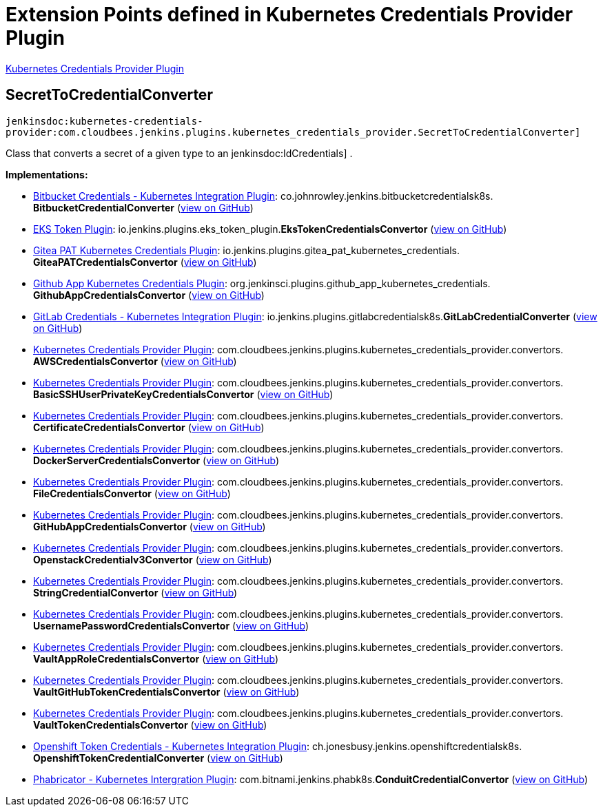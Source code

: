 = Extension Points defined in Kubernetes Credentials Provider Plugin

https://plugins.jenkins.io/kubernetes-credentials-provider[Kubernetes Credentials Provider Plugin]

== SecretToCredentialConverter
`jenkinsdoc:kubernetes-credentials-provider:com.cloudbees.jenkins.plugins.kubernetes_credentials_provider.SecretToCredentialConverter]`

+++ Class that converts a secret of a given type to an+++ jenkinsdoc:IdCredentials] +++.+++


**Implementations:**

* https://plugins.jenkins.io/bitbucket-kubernetes-credentials[Bitbucket Credentials - Kubernetes Integration Plugin]: co.+++<wbr/>+++johnrowley.+++<wbr/>+++jenkins.+++<wbr/>+++bitbucketcredentialsk8s.+++<wbr/>+++**BitbucketCredentialConverter** (link:https://github.com/jenkinsci/bitbucket-kubernetes-credentials-plugin/search?q=BitbucketCredentialConverter&type=Code[view on GitHub])
* https://plugins.jenkins.io/eks-token[EKS Token Plugin]: io.+++<wbr/>+++jenkins.+++<wbr/>+++plugins.+++<wbr/>+++eks_token_plugin.+++<wbr/>+++**EksTokenCredentialsConvertor** (link:https://github.com/jenkinsci/eks-token-plugin/search?q=EksTokenCredentialsConvertor&type=Code[view on GitHub])
* https://plugins.jenkins.io/gitea-pat-kubernetes-credentials[Gitea PAT Kubernetes Credentials Plugin]: io.+++<wbr/>+++jenkins.+++<wbr/>+++plugins.+++<wbr/>+++gitea_pat_kubernetes_credentials.+++<wbr/>+++**GiteaPATCredentialsConvertor** (link:https://github.com/jenkinsci/gitea-pat-kubernetes-credentials-plugin/search?q=GiteaPATCredentialsConvertor&type=Code[view on GitHub])
* https://plugins.jenkins.io/github-app-kubernetes-credentials[Github App Kubernetes Credentials Plugin]: org.+++<wbr/>+++jenkinsci.+++<wbr/>+++plugins.+++<wbr/>+++github_app_kubernetes_credentials.+++<wbr/>+++**GithubAppCredentialsConvertor** (link:https://github.com/jenkinsci/github-app-kubernetes-credentials-plugin/search?q=GithubAppCredentialsConvertor&type=Code[view on GitHub])
* https://plugins.jenkins.io/gitlab-kubernetes-credentials[GitLab Credentials - Kubernetes Integration Plugin]: io.+++<wbr/>+++jenkins.+++<wbr/>+++plugins.+++<wbr/>+++gitlabcredentialsk8s.+++<wbr/>+++**GitLabCredentialConverter** (link:https://github.com/jenkinsci/gitlab-kubernetes-credentials-plugin/search?q=GitLabCredentialConverter&type=Code[view on GitHub])
* https://plugins.jenkins.io/kubernetes-credentials-provider[Kubernetes Credentials Provider Plugin]: com.+++<wbr/>+++cloudbees.+++<wbr/>+++jenkins.+++<wbr/>+++plugins.+++<wbr/>+++kubernetes_credentials_provider.+++<wbr/>+++convertors.+++<wbr/>+++**AWSCredentialsConvertor** (link:https://github.com/jenkinsci/kubernetes-credentials-provider-plugin/search?q=AWSCredentialsConvertor&type=Code[view on GitHub])
* https://plugins.jenkins.io/kubernetes-credentials-provider[Kubernetes Credentials Provider Plugin]: com.+++<wbr/>+++cloudbees.+++<wbr/>+++jenkins.+++<wbr/>+++plugins.+++<wbr/>+++kubernetes_credentials_provider.+++<wbr/>+++convertors.+++<wbr/>+++**BasicSSHUserPrivateKeyCredentialsConvertor** (link:https://github.com/jenkinsci/kubernetes-credentials-provider-plugin/search?q=BasicSSHUserPrivateKeyCredentialsConvertor&type=Code[view on GitHub])
* https://plugins.jenkins.io/kubernetes-credentials-provider[Kubernetes Credentials Provider Plugin]: com.+++<wbr/>+++cloudbees.+++<wbr/>+++jenkins.+++<wbr/>+++plugins.+++<wbr/>+++kubernetes_credentials_provider.+++<wbr/>+++convertors.+++<wbr/>+++**CertificateCredentialsConvertor** (link:https://github.com/jenkinsci/kubernetes-credentials-provider-plugin/search?q=CertificateCredentialsConvertor&type=Code[view on GitHub])
* https://plugins.jenkins.io/kubernetes-credentials-provider[Kubernetes Credentials Provider Plugin]: com.+++<wbr/>+++cloudbees.+++<wbr/>+++jenkins.+++<wbr/>+++plugins.+++<wbr/>+++kubernetes_credentials_provider.+++<wbr/>+++convertors.+++<wbr/>+++**DockerServerCredentialsConvertor** (link:https://github.com/jenkinsci/kubernetes-credentials-provider-plugin/search?q=DockerServerCredentialsConvertor&type=Code[view on GitHub])
* https://plugins.jenkins.io/kubernetes-credentials-provider[Kubernetes Credentials Provider Plugin]: com.+++<wbr/>+++cloudbees.+++<wbr/>+++jenkins.+++<wbr/>+++plugins.+++<wbr/>+++kubernetes_credentials_provider.+++<wbr/>+++convertors.+++<wbr/>+++**FileCredentialsConvertor** (link:https://github.com/jenkinsci/kubernetes-credentials-provider-plugin/search?q=FileCredentialsConvertor&type=Code[view on GitHub])
* https://plugins.jenkins.io/kubernetes-credentials-provider[Kubernetes Credentials Provider Plugin]: com.+++<wbr/>+++cloudbees.+++<wbr/>+++jenkins.+++<wbr/>+++plugins.+++<wbr/>+++kubernetes_credentials_provider.+++<wbr/>+++convertors.+++<wbr/>+++**GitHubAppCredentialsConvertor** (link:https://github.com/jenkinsci/kubernetes-credentials-provider-plugin/search?q=GitHubAppCredentialsConvertor&type=Code[view on GitHub])
* https://plugins.jenkins.io/kubernetes-credentials-provider[Kubernetes Credentials Provider Plugin]: com.+++<wbr/>+++cloudbees.+++<wbr/>+++jenkins.+++<wbr/>+++plugins.+++<wbr/>+++kubernetes_credentials_provider.+++<wbr/>+++convertors.+++<wbr/>+++**OpenstackCredentialv3Convertor** (link:https://github.com/jenkinsci/kubernetes-credentials-provider-plugin/search?q=OpenstackCredentialv3Convertor&type=Code[view on GitHub])
* https://plugins.jenkins.io/kubernetes-credentials-provider[Kubernetes Credentials Provider Plugin]: com.+++<wbr/>+++cloudbees.+++<wbr/>+++jenkins.+++<wbr/>+++plugins.+++<wbr/>+++kubernetes_credentials_provider.+++<wbr/>+++convertors.+++<wbr/>+++**StringCredentialConvertor** (link:https://github.com/jenkinsci/kubernetes-credentials-provider-plugin/search?q=StringCredentialConvertor&type=Code[view on GitHub])
* https://plugins.jenkins.io/kubernetes-credentials-provider[Kubernetes Credentials Provider Plugin]: com.+++<wbr/>+++cloudbees.+++<wbr/>+++jenkins.+++<wbr/>+++plugins.+++<wbr/>+++kubernetes_credentials_provider.+++<wbr/>+++convertors.+++<wbr/>+++**UsernamePasswordCredentialsConvertor** (link:https://github.com/jenkinsci/kubernetes-credentials-provider-plugin/search?q=UsernamePasswordCredentialsConvertor&type=Code[view on GitHub])
* https://plugins.jenkins.io/kubernetes-credentials-provider[Kubernetes Credentials Provider Plugin]: com.+++<wbr/>+++cloudbees.+++<wbr/>+++jenkins.+++<wbr/>+++plugins.+++<wbr/>+++kubernetes_credentials_provider.+++<wbr/>+++convertors.+++<wbr/>+++**VaultAppRoleCredentialsConvertor** (link:https://github.com/jenkinsci/kubernetes-credentials-provider-plugin/search?q=VaultAppRoleCredentialsConvertor&type=Code[view on GitHub])
* https://plugins.jenkins.io/kubernetes-credentials-provider[Kubernetes Credentials Provider Plugin]: com.+++<wbr/>+++cloudbees.+++<wbr/>+++jenkins.+++<wbr/>+++plugins.+++<wbr/>+++kubernetes_credentials_provider.+++<wbr/>+++convertors.+++<wbr/>+++**VaultGitHubTokenCredentialsConvertor** (link:https://github.com/jenkinsci/kubernetes-credentials-provider-plugin/search?q=VaultGitHubTokenCredentialsConvertor&type=Code[view on GitHub])
* https://plugins.jenkins.io/kubernetes-credentials-provider[Kubernetes Credentials Provider Plugin]: com.+++<wbr/>+++cloudbees.+++<wbr/>+++jenkins.+++<wbr/>+++plugins.+++<wbr/>+++kubernetes_credentials_provider.+++<wbr/>+++convertors.+++<wbr/>+++**VaultTokenCredentialsConvertor** (link:https://github.com/jenkinsci/kubernetes-credentials-provider-plugin/search?q=VaultTokenCredentialsConvertor&type=Code[view on GitHub])
* https://plugins.jenkins.io/openshift-k8s-credentials[Openshift Token Credentials - Kubernetes Integration Plugin]: ch.+++<wbr/>+++jonesbusy.+++<wbr/>+++jenkins.+++<wbr/>+++openshiftcredentialsk8s.+++<wbr/>+++**OpenshiftTokenCredentialConverter** (link:https://github.com/jenkinsci/openshift-k8s-credentials-plugin/search?q=OpenshiftTokenCredentialConverter&type=Code[view on GitHub])
* https://plugins.jenkins.io/phabricator-k8s[Phabricator - Kubernetes Intergration Plugin]: com.+++<wbr/>+++bitnami.+++<wbr/>+++jenkins.+++<wbr/>+++phabk8s.+++<wbr/>+++**ConduitCredentialConvertor** (link:https://github.com/jenkinsci/phabricator-k8s-plugin/search?q=ConduitCredentialConvertor&type=Code[view on GitHub])

